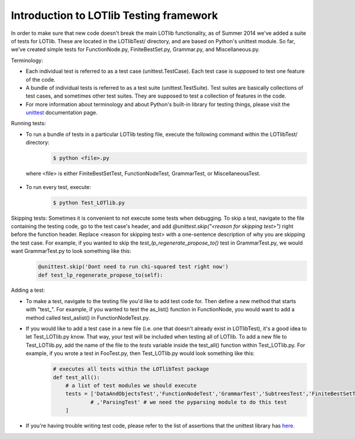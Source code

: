Introduction to LOTlib Testing framework
========================================


In order to make sure that new code doesn't break the main LOTlib functionality, as of Summer 2014 we've added a suite of tests for LOTlib. These are located in the LOTlibTest/ directory, and are based on Python's unittest module. So far, we've created simple tests for FunctionNode.py, FiniteBestSet.py, Grammar.py, and Miscellaneous.py.

Terminology:

* Each individual test is referred to as a test case (unittest.TestCase). Each test case is supposed to test one feature of the code.
* A bundle of individual tests is referred to as a test suite (unittest.TestSuite). Test suites are basically collections of test cases, and sometimes other test suites. They are supposed to test a collection of features in the code.
* For more information about terminology and about Python's built-in library for testing things, please visit the unittest_ documentation page.

Running tests:

* To run a bundle of tests in a particular LOTlib testing file, execute the following command within the LOTlibTest/ directory:
    .. code:: sh

        $ python <file>.py
 where <file> is either FiniteBestSetTest, FunctionNodeTest, GrammarTest, or MiscellaneousTest.
* To run every test, execute:
    .. code:: sh

        $ python Test_LOTlib.py

Skipping tests: Sometimes it is convenient to not execute some tests when debugging. To skip a test, navigate to the file containing the testing code, go to the test case's header, and add `@unittest.skip("<reason for skipping test>")` right before the function header. Replace <reason for skipping test> with a one-sentence description of why you are skipping the test case. For example, if you wanted to skip the `test_lp_regenerate_propose_to()` test in GrammarTest.py, we would want GrammarTest.py to look something like this:
    .. code:: python

        @unittest.skip('Dont need to run chi-squared test right now')
        def test_lp_regenerate_propose_to(self):

Adding a test:

* To make a test, navigate to the testing file you'd like to add test code for. Then define a new method that starts with "test_". For example, if you wanted to test the as_list() function in FunctionNode, you would want to add a method called test_aslist() in FunctionNodeTest.py.
* If you would like to add a test case in a new file (i.e. one that doesn't already exist in LOTlibTest), it's a good idea to let Test_LOTlib.py know. That way, your test will be included when testing all of LOTlib. To add a new file to Test_LOTlib.py, add the name of the file to the `tests` variable inside the test_all() function within Test_LOTlib.py. For example, if you wrote a test in FooTest.py, then Test_LOTlib.py would look something like this:
    .. code:: python

        # executes all tests within the LOTlibTest package
        def test_all():
            # a list of test modules we should execute
            tests = ['DataAndObjectsTest','FunctionNodeTest','GrammarTest','SubtreesTest','FiniteBestSetTest','GrammarRuleTest','MiscellaneousTest','ProposalsTest','FooTest'
                    # ,'ParsingTest' # we need the pyparsing module to do this test
            ]
* If you're having trouble writing test code, please refer to the list of assertions that the unittest library has here_.


.. _here: https://docs.python.org/2/library/unittest.html#assert-methods
.. _unittest: https://docs.python.org/2/library/unittest.html

.. helpful thing for rendering inline code
.. http://stackoverflow.com/questions/10870719/inline-code-highlighting-in-rest
.. role:: bash(code)
    :language: bash

.. role:: python(code)
    :language: python
